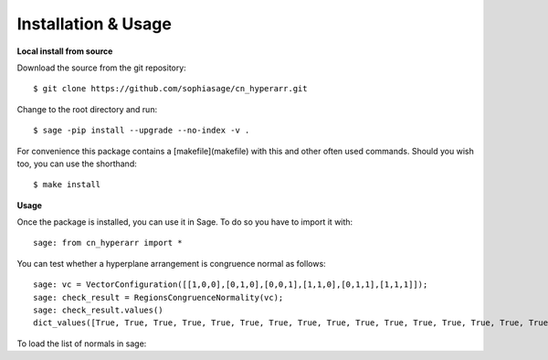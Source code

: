 .. nodoctest

Installation & Usage
====================

**Local install from source**


Download the source from the git repository::

    $ git clone https://github.com/sophiasage/cn_hyperarr.git

Change to the root directory and run::

    $ sage -pip install --upgrade --no-index -v .

For convenience this package contains a [makefile](makefile) with this
and other often used commands. Should you wish too, you can use the
shorthand::

    $ make install
    
**Usage**


Once the package is installed, you can use it in Sage. To do so you have to import it with::

    sage: from cn_hyperarr import *
    
You can test whether a hyperplane arrangement is congruence normal as follows::

    sage: vc = VectorConfiguration([[1,0,0],[0,1,0],[0,0,1],[1,1,0],[0,1,1],[1,1,1]]);
    sage: check_result = RegionsCongruenceNormality(vc);
    sage: check_result.values()
    dict_values([True, True, True, True, True, True, True, True, True, True, True, True, True, True, True, True, True, True, True, True, True, True, True, True])

To load the list of normals in sage::
